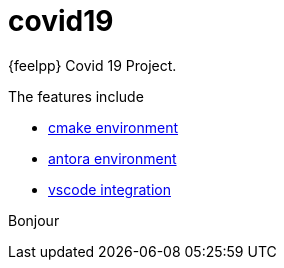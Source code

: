 = covid19

{feelpp} Covid 19 Project.

The features include

* xref:cmake.adoc[cmake environment]
* xref:antora.adoc[antora environment]
* xref:vscode.adoc[vscode integration]

Bonjour




